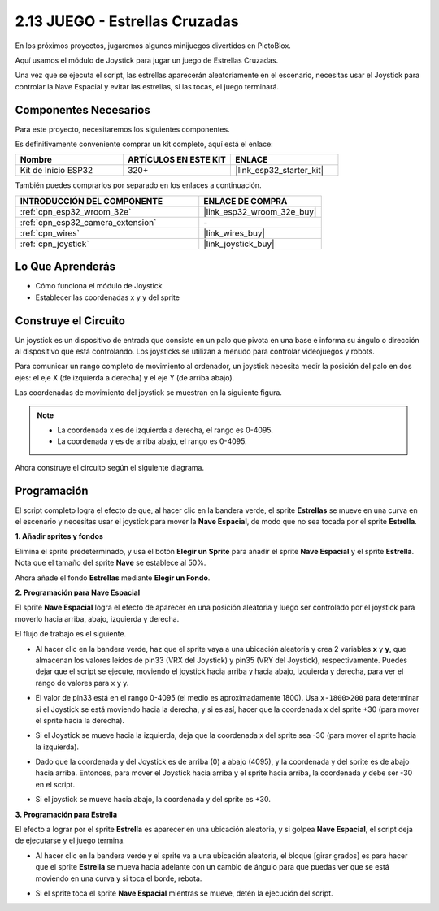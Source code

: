 .. _sh_star_crossed:

2.13 JUEGO - Estrellas Cruzadas
==================================

En los próximos proyectos, jugaremos algunos minijuegos divertidos en PictoBlox.

Aquí usamos el módulo de Joystick para jugar un juego de Estrellas Cruzadas.

Una vez que se ejecuta el script, las estrellas aparecerán aleatoriamente en el escenario, necesitas usar el Joystick para controlar la Nave Espacial y evitar las estrellas, si las tocas, el juego terminará.

.. image:: img/16_rocket.png

Componentes Necesarios
-------------------------

Para este proyecto, necesitaremos los siguientes componentes.

Es definitivamente conveniente comprar un kit completo, aquí está el enlace:

.. list-table::
    :widths: 20 20 20
    :header-rows: 1

    *   - Nombre	
        - ARTÍCULOS EN ESTE KIT
        - ENLACE
    *   - Kit de Inicio ESP32
        - 320+
        - |link_esp32_starter_kit|

También puedes comprarlos por separado en los enlaces a continuación.

.. list-table::
    :widths: 30 20
    :header-rows: 1

    *   - INTRODUCCIÓN DEL COMPONENTE
        - ENLACE DE COMPRA

    *   - :ref:`cpn_esp32_wroom_32e`
        - |link_esp32_wroom_32e_buy|
    *   - :ref:`cpn_esp32_camera_extension`
        - \-
    *   - :ref:`cpn_wires`
        - |link_wires_buy|
    *   - :ref:`cpn_joystick`
        - |link_joystick_buy|

Lo Que Aprenderás
---------------------

- Cómo funciona el módulo de Joystick
- Establecer las coordenadas x y y del sprite

Construye el Circuito
-----------------------

Un joystick es un dispositivo de entrada que consiste en un palo que pivota en una base e informa su ángulo o dirección al dispositivo que está controlando. Los joysticks se utilizan a menudo para controlar videojuegos y robots.

Para comunicar un rango completo de movimiento al ordenador, un joystick necesita medir la posición del palo en dos ejes: el eje X (de izquierda a derecha) y el eje Y (de arriba abajo).

Las coordenadas de movimiento del joystick se muestran en la siguiente figura.

.. note::

    * La coordenada x es de izquierda a derecha, el rango es 0-4095.
    * La coordenada y es de arriba abajo, el rango es 0-4095.

.. image:: img/16_joystick.png


Ahora construye el circuito según el siguiente diagrama.

.. image:: img/circuit/14_star_crossed_bb.png

Programación
------------------
El script completo logra el efecto de que, al hacer clic en la bandera verde, el sprite **Estrellas** se mueve en una curva en el escenario y necesitas usar el joystick para mover la **Nave Espacial**, de modo que no sea tocada por el sprite **Estrella**.

**1. Añadir sprites y fondos**

Elimina el sprite predeterminado, y usa el botón **Elegir un Sprite** para añadir el sprite **Nave Espacial** y el sprite **Estrella**. Nota que el tamaño del sprite **Nave** se establece al 50%.

.. image:: img/16_sprite.png

Ahora añade el fondo **Estrellas** mediante **Elegir un Fondo**.

.. image:: img/16_sprite1.png

**2. Programación para Nave Espacial**

El sprite **Nave Espacial** logra el efecto de aparecer en una posición aleatoria y luego ser controlado por el joystick para moverlo hacia arriba, abajo, izquierda y derecha.

El flujo de trabajo es el siguiente.

* Al hacer clic en la bandera verde, haz que el sprite vaya a una ubicación aleatoria y crea 2 variables **x** y **y**, que almacenan los valores leídos de pin33 (VRX del Joystick) y pin35 (VRY del Joystick), respectivamente. Puedes dejar que el script se ejecute, moviendo el joystick hacia arriba y hacia abajo, izquierda y derecha, para ver el rango de valores para x y y.

.. image:: img/16_roc2.png

* El valor de pin33 está en el rango 0-4095 (el medio es aproximadamente 1800). Usa ``x-1800>200`` para determinar si el Joystick se está moviendo hacia la derecha, y si es así, hacer que la coordenada x del sprite +30 (para mover el sprite hacia la derecha).

.. image:: img/16_roc3.png

* Si el Joystick se mueve hacia la izquierda, deja que la coordenada x del sprite sea -30 (para mover el sprite hacia la izquierda).

.. image:: img/16_roc4.png

* Dado que la coordenada y del Joystick es de arriba (0) a abajo (4095), y la coordenada y del sprite es de abajo hacia arriba. Entonces, para mover el Joystick hacia arriba y el sprite hacia arriba, la coordenada y debe ser -30 en el script.

.. image:: img/16_roc5.png

* Si el joystick se mueve hacia abajo, la coordenada y del sprite es +30.


.. image:: img/16_roc6.png

**3. Programación para Estrella**

El efecto a lograr por el sprite **Estrella** es aparecer en una ubicación aleatoria, y si golpea **Nave Espacial**, el script deja de ejecutarse y el juego termina.

* Al hacer clic en la bandera verde y el sprite va a una ubicación aleatoria, el bloque [girar grados] es para hacer que el sprite **Estrella** se mueva hacia adelante con un cambio de ángulo para que puedas ver que se está moviendo en una curva y si toca el borde, rebota.

.. image:: img/16_star1.png

* Si el sprite toca el sprite **Nave Espacial** mientras se mueve, detén la ejecución del script.

.. image:: img/16_star2.png
